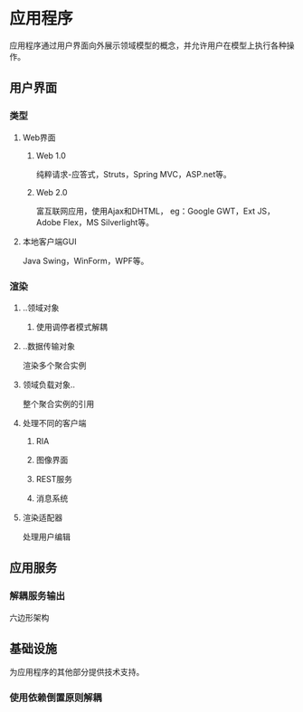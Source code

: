 * 应用程序
  应用程序通过用户界面向外展示领域模型的概念，并允许用户在模型上执行各种操作。
** 用户界面
*** 类型
**** Web界面
***** Web 1.0
      纯粹请求-应答式，Struts，Spring MVC，ASP.net等。
***** Web 2.0
      富互联网应用，使用Ajax和DHTML，
      eg：Google GWT，Ext JS，Adobe Flex，MS Silverlight等。
**** 本地客户端GUI
     Java Swing，WinForm，WPF等。
*** 渲染
**** ..领域对象
***** 使用调停者模式解耦
**** ..数据传输对象
     渲染多个聚合实例
**** 领域负载对象..
     整个聚合实例的引用
**** 处理不同的客户端
***** RIA
***** 图像界面
***** REST服务
***** 消息系统
**** 渲染适配器
     处理用户编辑
** 应用服务
*** 解耦服务输出
    六边形架构
** 基础设施
   为应用程序的其他部分提供技术支持。
*** 使用依赖倒置原则解耦

